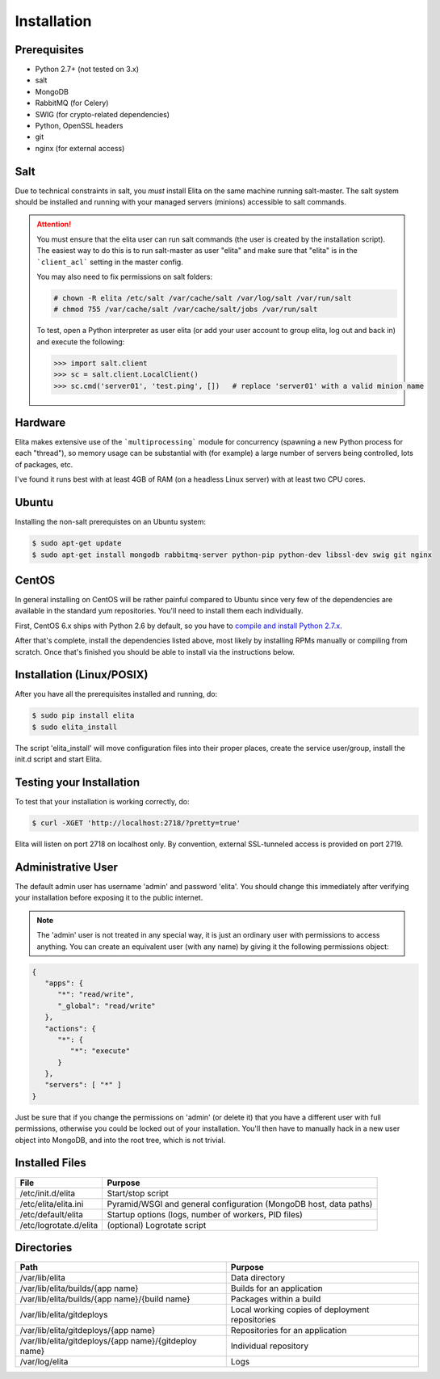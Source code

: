 .. _elita-install:

Installation
============


Prerequisites
-------------

* Python 2.7+ (not tested on 3.x)
* salt
* MongoDB
* RabbitMQ (for Celery)
* SWIG (for crypto-related dependencies)
* Python, OpenSSL headers
* git
* nginx (for external access)


Salt
----

Due to technical constraints in salt, you *must* install Elita on the same machine running salt-master. The salt
system should be installed and running with your managed servers (minions) accessible to salt commands.

.. ATTENTION::

   You must ensure that the elita user can run salt commands (the user is created by the installation script).
   The easiest way to do this is to run salt-master as user "elita" and make sure that "elita" is in the
   ```client_acl``` setting in the master config.
   
   You may also need to fix permissions on salt folders:

   .. sourcecode:: bash

      # chown -R elita /etc/salt /var/cache/salt /var/log/salt /var/run/salt
      # chmod 755 /var/cache/salt /var/cache/salt/jobs /var/run/salt

   To test, open a Python interpreter as user elita (or add your user account to group elita, log out and back in) and
   execute the following:

   .. sourcecode:: python

      >>> import salt.client
      >>> sc = salt.client.LocalClient()
      >>> sc.cmd('server01', 'test.ping', [])   # replace 'server01' with a valid minion name


Hardware
--------

Elita makes extensive use of the ```multiprocessing``` module for concurrency (spawning a new Python process for each "thread"),
so memory usage can be substantial with (for example) a large number of servers being controlled, lots of packages, etc.

I've found it runs best with at least 4GB of RAM (on a headless Linux server) with at least two CPU cores.


Ubuntu
------

Installing the non-salt prerequistes on an Ubuntu system:

.. sourcecode:: bash

   $ sudo apt-get update
   $ sudo apt-get install mongodb rabbitmq-server python-pip python-dev libssl-dev swig git nginx


CentOS
------

In general installing on CentOS will be rather painful compared to Ubuntu since very few of the dependencies
are available in the standard yum repositories. You'll need to install them each individually.

First, CentOS 6.x ships with Python 2.6 by default, so you have to `compile and install Python 2.7.x
<http://toomuchdata.com/2014/02/16/how-to-install-python-on-centos/>`_.

After that's complete, install the dependencies listed above, most likely by installing RPMs manually or compiling from scratch.
Once that's finished you should be able to install via the instructions below.

Installation (Linux/POSIX)
--------------------------

After you have all the prerequisites installed and running, do:

.. sourcecode:: bash

   $ sudo pip install elita
   $ sudo elita_install

The script 'elita_install' will move configuration files into their proper places, create the service user/group,
install the init.d script and start Elita.


Testing your Installation
-------------------------

To test that your installation is working correctly, do:

.. sourcecode:: bash

   $ curl -XGET 'http://localhost:2718/?pretty=true'

Elita will listen on port 2718 on localhost only. By convention, external SSL-tunneled access is provided on port 2719.

Administrative User
-------------------

The default admin user has username 'admin' and password 'elita'. You should change this immediately after
verifying your installation before exposing it to the public internet.

.. NOTE::
   The 'admin' user is not treated in any special way, it is just an ordinary user with permissions to access anything.
   You can create an equivalent user (with any name) by giving it the following permissions object:

.. sourcecode:: json

   {
      "apps": {
         "*": "read/write",
         "_global": "read/write"
      },
      "actions": {
         "*": {
            "*": "execute"
         }
      },
      "servers": [ "*" ]
   }

Just be sure that if you change the permissions on 'admin' (or delete it) that you have a different user with full
permissions, otherwise you could be locked out of your installation. You'll then have to manually hack in a new user
object into MongoDB, and into the root tree, which is not trivial.

Installed Files
---------------

=======================  ==================================================================
File                     Purpose
=======================  ==================================================================
/etc/init.d/elita        Start/stop script
/etc/elita/elita.ini     Pyramid/WSGI and general configuration (MongoDB host, data paths)
/etc/default/elita       Startup options (logs, number of workers, PID files)
/etc/logrotate.d/elita   (optional) Logrotate script
=======================  ==================================================================


Directories
-----------

=====================================================   ================================================================
Path                                                    Purpose
=====================================================   ================================================================
/var/lib/elita                                          Data directory
/var/lib/elita/builds/{app name}                        Builds for an application
/var/lib/elita/builds/{app name}/{build name}           Packages within a build
/var/lib/elita/gitdeploys                               Local working copies of deployment repositories
/var/lib/elita/gitdeploys/{app name}                    Repositories for an application
/var/lib/elita/gitdeploys/{app name}/{gitdeploy name}   Individual repository
/var/log/elita                                          Logs
=====================================================   ================================================================

